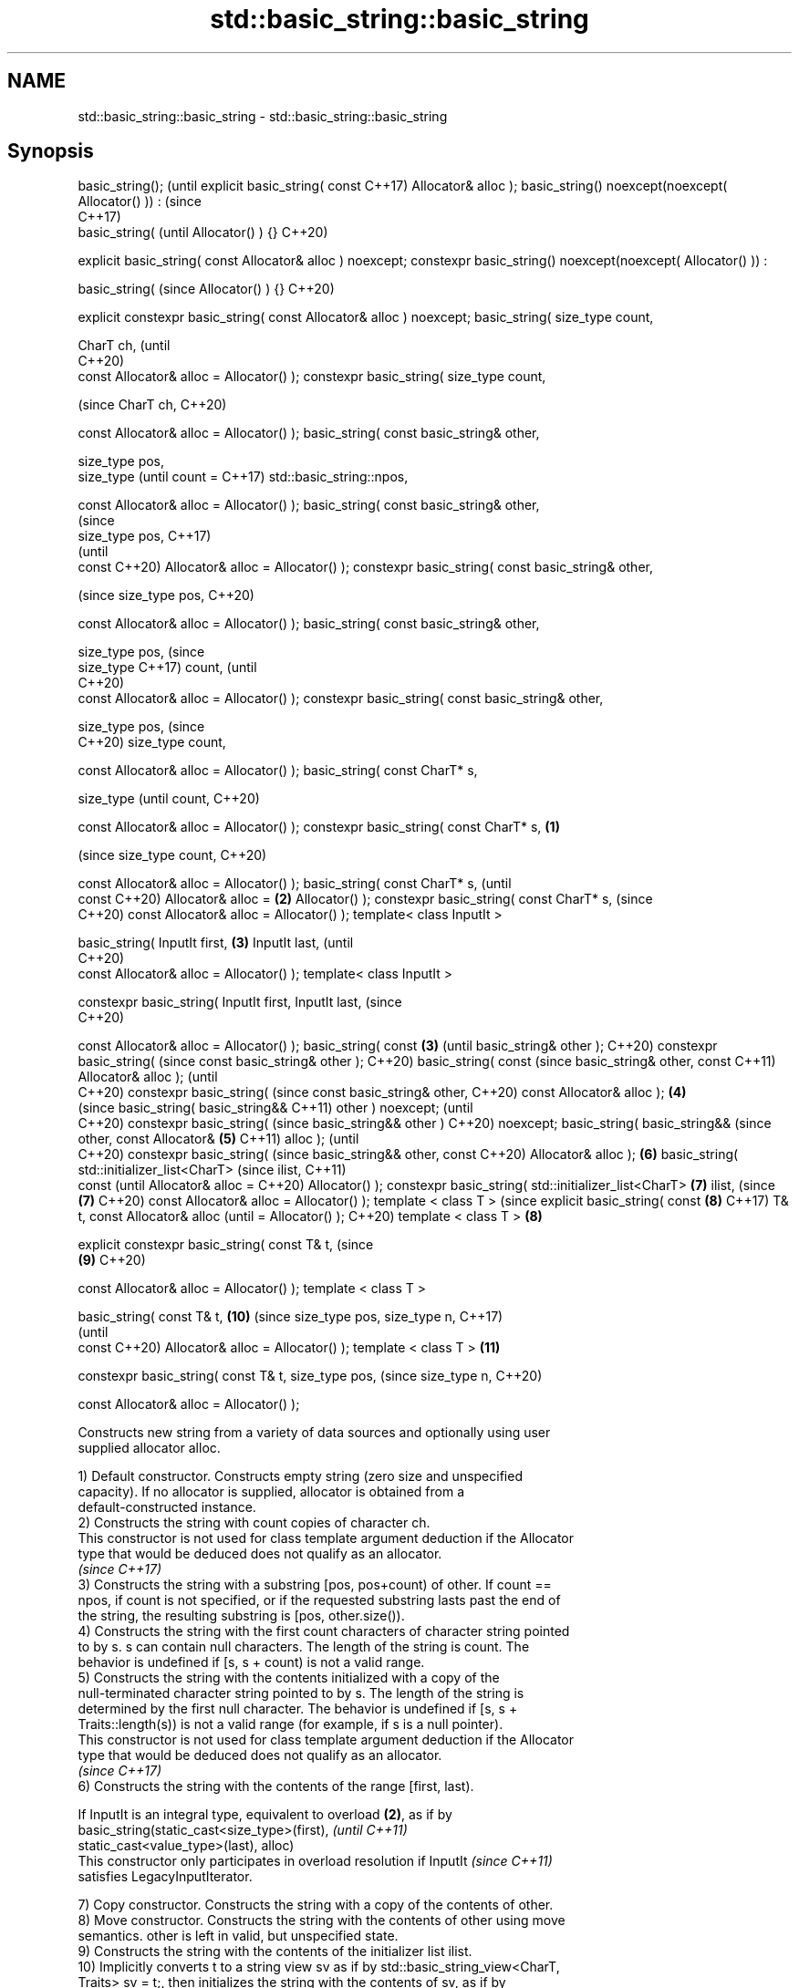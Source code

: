 .TH std::basic_string::basic_string 3 "2021.11.17" "http://cppreference.com" "C++ Standard Libary"
.SH NAME
std::basic_string::basic_string \- std::basic_string::basic_string

.SH Synopsis
basic_string();                      (until
explicit basic_string( const         C++17)
Allocator& alloc );
basic_string()
noexcept(noexcept(
Allocator() )) :                     (since
                                     C++17)
    basic_string(                    (until
Allocator() ) {}                     C++20)

explicit basic_string( const
Allocator& alloc ) noexcept;
constexpr basic_string()
noexcept(noexcept(
Allocator() )) :

    basic_string(                    (since
Allocator() ) {}                     C++20)

explicit constexpr
basic_string( const
Allocator& alloc ) noexcept;
basic_string( size_type
count,

              CharT ch,                     (until
                                            C++20)
              const
Allocator& alloc =
Allocator() );
constexpr basic_string(
size_type count,

                                            (since
CharT ch,                                   C++20)


const Allocator& alloc =
Allocator() );
basic_string( const
basic_string& other,

              size_type pos,
              size_type                            (until
count =                                            C++17)
std::basic_string::npos,

              const
Allocator& alloc =
Allocator() );
basic_string( const
basic_string& other,
                                                   (since
              size_type pos,                       C++17)
                                                   (until
              const                                C++20)
Allocator& alloc =
Allocator() );
constexpr basic_string(
const basic_string& other,

                                                   (since
size_type pos,                                     C++20)


const Allocator& alloc =
Allocator() );
basic_string( const
basic_string& other,

              size_type pos,                              (since
              size_type                                   C++17)
count,                                                    (until
                                                          C++20)
              const
Allocator& alloc =
Allocator() );
constexpr basic_string(
const basic_string& other,


size_type pos,                                            (since
                                                          C++20)
size_type count,


const Allocator& alloc =
Allocator() );
basic_string( const CharT*
s,

              size_type                                          (until
count,                                                           C++20)

              const
Allocator& alloc =
Allocator() );
constexpr basic_string(
const CharT* s,              \fB(1)\fP

                                                                 (since
size_type count,                                                 C++20)


const Allocator& alloc =
Allocator() );
basic_string( const CharT*
s,                                                                      (until
              const                                                     C++20)
Allocator& alloc =               \fB(2)\fP
Allocator() );
constexpr basic_string(
const CharT* s,                                                         (since
                                                                        C++20)
const Allocator& alloc =
Allocator() );
template< class InputIt >

basic_string( InputIt first,         \fB(3)\fP
InputIt last,                                                                  (until
                                                                               C++20)
              const
Allocator& alloc =
Allocator() );
template< class InputIt >

constexpr basic_string(
InputIt first, InputIt last,                                                   (since
                                                                               C++20)

const Allocator& alloc =
Allocator() );
basic_string( const                         \fB(3)\fP                                       (until
basic_string& other );                                                                C++20)
constexpr basic_string(                                                               (since
const basic_string& other );                                                          C++20)
basic_string( const                                                                          (since
basic_string& other, const                                                                   C++11)
Allocator& alloc );                                                                          (until
                                                                                             C++20)
constexpr basic_string(                                                                      (since
const basic_string& other,                                                                   C++20)
const Allocator& alloc );                          \fB(4)\fP
                                                                                                    (since
basic_string( basic_string&&                                                                        C++11)
other ) noexcept;                                                                                   (until
                                                                                                    C++20)
constexpr basic_string(                                                                             (since
basic_string&& other )                                                                              C++20)
noexcept;
basic_string( basic_string&&                                                                               (since
other, const Allocator&                                   \fB(5)\fP                                              C++11)
alloc );                                                                                                   (until
                                                                                                           C++20)
constexpr basic_string(                                                                                    (since
basic_string&& other, const                                                                                C++20)
Allocator& alloc );                                              \fB(6)\fP
basic_string(
std::initializer_list<CharT>                                                                                      (since
ilist,                                                                                                            C++11)
              const                                                                                               (until
Allocator& alloc =                                                                                                C++20)
Allocator() );
constexpr basic_string(
std::initializer_list<CharT>                                            \fB(7)\fP
ilist,                                                                                                            (since
                                                                               \fB(7)\fP                                C++20)
const Allocator& alloc =
Allocator() );
template < class T >                                                                                                     (since
explicit basic_string( const                                                          \fB(8)\fP                                C++17)
T& t, const Allocator& alloc                                                                                             (until
= Allocator() );                                                                                                         C++20)
template < class T >                                                                         \fB(8)\fP

explicit constexpr
basic_string( const T& t,                                                                                                (since
                                                                                                    \fB(9)\fP                  C++20)

     const Allocator& alloc
= Allocator() );
template < class T >

basic_string( const T& t,                                                                                  \fB(10)\fP                 (since
size_type pos, size_type n,                                                                                                     C++17)
                                                                                                                                (until
              const                                                                                                             C++20)
Allocator& alloc =
Allocator() );
template < class T >                                                                                              \fB(11)\fP

constexpr basic_string(
const T& t, size_type pos,                                                                                                      (since
size_type n,                                                                                                                    C++20)


const Allocator& alloc =
Allocator() );

   Constructs new string from a variety of data sources and optionally using user
   supplied allocator alloc.

   1) Default constructor. Constructs empty string (zero size and unspecified
   capacity). If no allocator is supplied, allocator is obtained from a
   default-constructed instance.
   2) Constructs the string with count copies of character ch.
   This constructor is not used for class template argument deduction if the Allocator
   type that would be deduced does not qualify as an allocator.
   \fI(since C++17)\fP
   3) Constructs the string with a substring [pos, pos+count) of other. If count ==
   npos, if count is not specified, or if the requested substring lasts past the end of
   the string, the resulting substring is [pos, other.size()).
   4) Constructs the string with the first count characters of character string pointed
   to by s. s can contain null characters. The length of the string is count. The
   behavior is undefined if [s, s + count) is not a valid range.
   5) Constructs the string with the contents initialized with a copy of the
   null-terminated character string pointed to by s. The length of the string is
   determined by the first null character. The behavior is undefined if [s, s +
   Traits::length(s)) is not a valid range (for example, if s is a null pointer).
   This constructor is not used for class template argument deduction if the Allocator
   type that would be deduced does not qualify as an allocator.
   \fI(since C++17)\fP
   6) Constructs the string with the contents of the range [first, last).

   If InputIt is an integral type, equivalent to overload \fB(2)\fP, as if by
   basic_string(static_cast<size_type>(first),                            \fI(until C++11)\fP
   static_cast<value_type>(last), alloc)
   This constructor only participates in overload resolution if InputIt   \fI(since C++11)\fP
   satisfies LegacyInputIterator.

   7) Copy constructor. Constructs the string with a copy of the contents of other.
   8) Move constructor. Constructs the string with the contents of other using move
   semantics. other is left in valid, but unspecified state.
   9) Constructs the string with the contents of the initializer list ilist.
   10) Implicitly converts t to a string view sv as if by std::basic_string_view<CharT,
   Traits> sv = t;, then initializes the string with the contents of sv, as if by
   basic_string(sv.data(), sv.size(), alloc). This overload only participates in
   overload resolution if std::is_convertible_v<const T&, std::basic_string_view<CharT,
   Traits>> is true and std::is_convertible_v<const T&, const CharT*> is false.
   11) Implicitly converts t to a string view sv as if by std::basic_string_view<CharT,
   Traits> sv = t;, then initializes the string with the subrange [pos, pos + n) of sv
   as if by basic_string(sv.substr(pos, n), alloc). This overload only participates in
   overload resolution if std::is_convertible_v<const T&, std::basic_string_view<CharT,
   Traits>> is true .

.SH Parameters

   alloc       - allocator to use for all memory allocations of this string
   count       - size of the resulting string
   ch          - value to initialize the string with
   pos         - position of the first character to include
   first, last - range to copy the characters from
   s           - pointer to an array of characters to use as source to initialize the
                 string with
   other       - another string to use as source to initialize the string with
   ilist       - std::initializer_list to initialize the string with
   t           - object (convertible to std::basic_string_view) to initialize the
                 string with

.SH Complexity

   1) constant
   2-4) linear in count
   5) linear in length of s
   6) linear in distance between first and last
   7) linear in size of other
   8) constant. If alloc is given and alloc != other.get_allocator(), then linear
   9) linear in size of ilist

.SH Exceptions

   3) std::out_of_range if pos > other.size()
   8) Throws nothing if alloc == str.get_allocator()
   11) std::out_of_range if pos is out of range

   Throws std::length_error if the length of the constructed string would exceed
   max_size() (for example, if count > max_size() for \fB(2)\fP). Calls to
   Allocator::allocate may throw.

.SH Notes

   Initialization with a string literal that contains embedded '\\0' characters uses the
   overload \fB(5)\fP, which stops at the first null character. This can be avoided by
   specifying a different constructor or by using operator""s:

 std::string s1 = "ab\\0\\0cd";   // s1 contains "ab"
 std::string s2{"ab\\0\\0cd", 6}; // s2 contains "ab\\0\\0cd"
 std::string s3 = "ab\\0\\0cd"s;  // s3 contains "ab\\0\\0cd"

.SH Example


// Run this code

 #include <iostream>
 #include <cassert>
 #include <iterator>
 #include <string>
 #include <cctype>

 int main()
 {
   {
     // string::string()
     std::string s;
     assert(s.empty() && (s.length() == 0) && (s.size() == 0));
   }

   {
     // string::string(size_type count, charT ch)
     std::string s(4, '=');
     std::cout << s << '\\n'; // "===="
   }

   {
     std::string const other("Exemplary");
     // string::string(string const& other, size_type pos, size_type count)
     std::string s(other, 0, other.length()-1);
     std::cout << s << '\\n'; // "Exemplar"
   }

   {
     // string::string(charT const* s, size_type count)
     std::string s("C-style string", 7);
     std::cout << s << '\\n'; // "C-style"
   }

   {
     // string::string(charT const* s)
     std::string s("C-style\\0string");
     std::cout << s << '\\n'; // "C-style"
   }

   {
     char mutable_c_str[] = "another C-style string";
     // string::string(InputIt first, InputIt last)
     std::string s(std::begin(mutable_c_str)+8, std::end(mutable_c_str)-1);
     std::cout << s << '\\n'; // "C-style string"
   }

   {
     std::string const other("Exemplar");
     std::string s(other);
     std::cout << s << '\\n'; // "Exemplar"
   }

   {
     // string::string(string&& str)
     std::string s(std::string("C++ by ") + std::string("example"));
     std::cout << s << '\\n'; // "C++ by example"
   }

   {
     // string(std::initializer_list<charT> ilist)
     std::string s({ 'C', '-', 's', 't', 'y', 'l', 'e' });
     std::cout << s << '\\n'; // "C-style"
   }

   {
     // overload resolution selects string(InputIt first, InputIt last) [with InputIt = int]
     // which behaves as if string(size_type count, charT ch) is called
     std::string s(3, std::toupper('a'));
     std::cout << s << '\\n'; // "AAA"
   }
 }

.SH Output:

 ====
 Exemplar
.SH C-style
.SH C-style
 C-style string
 Exemplar
 C++ by example
.SH C-style
 AAA

   Defect reports

   The following behavior-changing defect reports were applied retroactively to
   previously published C++ standards.

      DR    Applied to           Behavior as published              Correct behavior
   LWG 2193 C++11      the default constructor is explicit       made non-explicit
   LWG 2946 C++17      string_view overload causes ambiguity in  avoided by making it a
                       some cases                                template
   LWG 3076 C++17      two constructors may cause ambiguities in constrained
                       class template argument deduction

.SH See also

   assign     assign characters to a string
              \fI(public member function)\fP
   operator=  assigns values to the string
              \fI(public member function)\fP
   to_string  converts an integral or floating point value to string
   \fI(C++11)\fP    \fI(function)\fP
   to_wstring converts an integral or floating point value to wstring
   \fI(C++11)\fP    \fI(function)\fP
